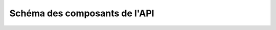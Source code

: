 Schéma des composants de l'API
------------------------------

.. raw:: html

         <iframe src="/_static/swisstopo/api-schema.html" height="800px" width="800px"></iframe>
